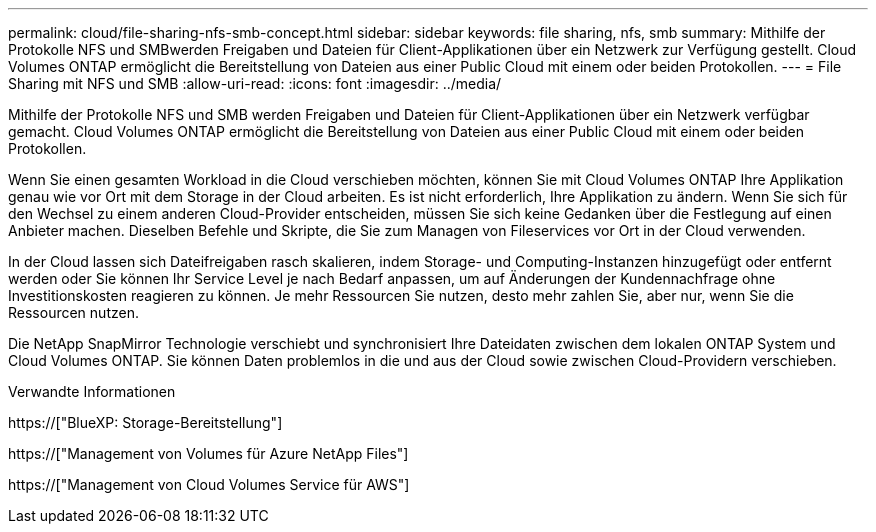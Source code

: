 ---
permalink: cloud/file-sharing-nfs-smb-concept.html 
sidebar: sidebar 
keywords: file sharing, nfs, smb 
summary: Mithilfe der Protokolle NFS und SMBwerden Freigaben und Dateien für Client-Applikationen über ein Netzwerk zur Verfügung gestellt. Cloud Volumes ONTAP ermöglicht die Bereitstellung von Dateien aus einer Public Cloud mit einem oder beiden Protokollen. 
---
= File Sharing mit NFS und SMB
:allow-uri-read: 
:icons: font
:imagesdir: ../media/


[role="lead"]
Mithilfe der Protokolle NFS und SMB werden Freigaben und Dateien für Client-Applikationen über ein Netzwerk verfügbar gemacht. Cloud Volumes ONTAP ermöglicht die Bereitstellung von Dateien aus einer Public Cloud mit einem oder beiden Protokollen.

Wenn Sie einen gesamten Workload in die Cloud verschieben möchten, können Sie mit Cloud Volumes ONTAP Ihre Applikation genau wie vor Ort mit dem Storage in der Cloud arbeiten. Es ist nicht erforderlich, Ihre Applikation zu ändern. Wenn Sie sich für den Wechsel zu einem anderen Cloud-Provider entscheiden, müssen Sie sich keine Gedanken über die Festlegung auf einen Anbieter machen. Dieselben Befehle und Skripte, die Sie zum Managen von Fileservices vor Ort in der Cloud verwenden.

In der Cloud lassen sich Dateifreigaben rasch skalieren, indem Storage- und Computing-Instanzen hinzugefügt oder entfernt werden oder Sie können Ihr Service Level je nach Bedarf anpassen, um auf Änderungen der Kundennachfrage ohne Investitionskosten reagieren zu können. Je mehr Ressourcen Sie nutzen, desto mehr zahlen Sie, aber nur, wenn Sie die Ressourcen nutzen.

Die NetApp SnapMirror Technologie verschiebt und synchronisiert Ihre Dateidaten zwischen dem lokalen ONTAP System und Cloud Volumes ONTAP. Sie können Daten problemlos in die und aus der Cloud sowie zwischen Cloud-Providern verschieben.

.Verwandte Informationen
https://["BlueXP: Storage-Bereitstellung"]

https://["Management von Volumes für Azure NetApp Files"]

https://["Management von Cloud Volumes Service für AWS"]
